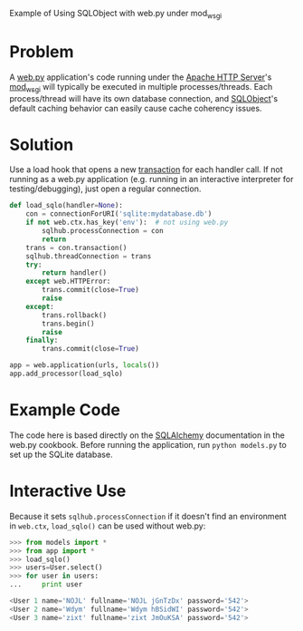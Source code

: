 Example of Using SQLObject with web.py under mod_wsgi

* Problem
  A [[http://webpy.org/][web.py]] application's code running under the [[https://httpd.apache.org/][Apache HTTP Server]]'s [[https://code.google.com/p/modwsgi/][mod_wsgi]] will typically be executed in multiple processes/threads. Each process/thread will have its own database connection, and [[http://www.sqlobject.org][SQLObject]]'s default caching behavior can easily cause cache coherency issues.

* Solution
  Use a load hook that opens a new [[http://www.sqlobject.org/SQLObject.html#transactions][transaction]] for each handler call. If not running as a web.py application (e.g. running in an interactive interpreter for testing/debugging), just open a regular connection.
#+begin_src python
def load_sqlo(handler=None):
    con = connectionForURI('sqlite:mydatabase.db')
    if not web.ctx.has_key('env'):  # not using web.py
        sqlhub.processConnection = con
        return
    trans = con.transaction()
    sqlhub.threadConnection = trans
    try:
        return handler()
    except web.HTTPError:
        trans.commit(close=True)
        raise
    except:
        trans.rollback()
        trans.begin()
        raise
    finally:
        trans.commit(close=True)

app = web.application(urls, locals())
app.add_processor(load_sqlo)
#+end_src

* Example Code
  The code here is based directly on the [[https://github.com/webpy/webpy.github.com/blob/master/cookbook/sqlalchemy.md][SQLAlchemy]] documentation in the web.py cookbook. Before running the application, run =python models.py= to set up the SQLite database.

* Interactive Use
  Because it sets =sqlhub.processConnection= if it doesn't find an environment in =web.ctx=, =load_sqlo()= can be used without web.py:
#+begin_src python
>>> from models import *
>>> from app import *
>>> load_sqlo()
>>> users=User.select()
>>> for user in users:
...     print user

<User 1 name='NOJL' fullname='NOJL jGnTzDx' password='542'>
<User 2 name='Wdym' fullname='Wdym hBSidWI' password='542'>
<User 3 name='zixt' fullname='zixt JmOuKSA' password='542'>
#+end_src